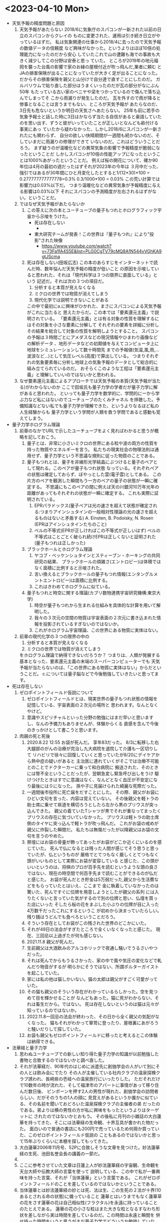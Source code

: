* <2023-04-10 Mon> 
  * 天気予報の精度問題と原因
    1. 天気予報があたらない
       2018/6に気象庁のスパコンが一新された以前の日立のスパコンからクレイの
       ものに変更された、運用は引き続き日立がやっているはずだ。
       私は気象関連の仕事から2018/4に去ったので天気予報の数値データの信頼度
       など興味がなかった。というよりはほぼ10倍の処理能力になったのだから安心
       していたこれで山の遭難も海での事故も大きく減少してこの分野は安泰と思っ
       ていた。
       ところが2019年の地元福岡を襲った台風の影響で家のお縁の屋根付近が吹っ飛んだ,業者に頼む
       とJAの損害保険が出ることになっていたが大きく足が出ることになった。
       だからその損害保険を親父と山分けで自分達で直すことにしたのだ。
       ガルバリウムで貼り直した部分はうまくいったのだが瓦の部分がなにぶん50年
       もたっている古い家のベニヤや梁をつかっているので傷んで落ち込んでしまってそ
       こから雨漏りが発生したのだ。
       瓦を外すので雨が降ると惨事となることは言うまでもない、ところが天気予報が
       あたらなのだ、3日先も危ないというか明日の天気さへあたらない。
       25年も前に若手の気象予報士と話した時に3日はかならず当たる自信があると豪語していた
       のを思い出す、ずうと彼がいっていたことが正しいとなんども畝付ける事実にあっ
       ていたから疑わなかった、しかし2018/6にスパコンが一新されたにも関わらず、
       自分の欲しい快晴期間が一週間も続かないのだ、そしていまだに雨漏りの修理ができて
       いないのだ。これはどういうことだろう。
       まず疑うのが温暖化などの異常気象の影響で予報精度が脆弱になったということだ
       しかしスパコンが10倍の性能アップになったということは1000%あがったということだ。
       例えば桜の開花について、確か90年位は4月の最初の週だったはずそれが2023年の今年は
       ３月中だった、強引ではあるが30年間にひと月変化したとすると1/(12*30)*100 = 0.277777777777778=0.3%
       0.3/1000*100 = 0.03% この荒い計算では影響力は0.03%以下だ。
       つまり温暖化などの異常気象が予報精度に与える影響は0.03%以下
       それにスパコンの予測精度が左右されるはずがない。ということだ。
    2. ではなぜ天気予報があたらないか
       1. この答えに次の本とユーチューブの量子もつれとホログラフィック宇宙から示唆をうけた。
          + 死は存在しない
            + [[./pic/2023041001.jpg]]
          + 東大研究チームが発表！この世界は『量子もつれ』により"投影"された映像
            + https://www.youtube.com/watch?v=73Fa1fA4S5E&list=PLG0CgTV79cMQ8A1N544yVGhKA9gtJScma
       2. 死は存在しない(田坂広志)
          この本のあらすじをインターネットで読んだ時、数年悩んだ天気予報の精度が低いこと
          の原因を示唆していると思われた、それは「現代科学は３つの限界に直面している」という
          記述だ。それは次の３つの項目だ。
          1) 分析すると本質が見えなくなる
          2) ミクロの世界では物質が消えてしまう
          3) 現代化学では説明できないことがある
          この中で最初にa.に興味がひかれた、まさにスパコンによる天気予報がこれに当たると
          思えたからだ。この本では「要素還元主義」で説明されている。
         「要素還元主義」とは有る対象の性質を理解するにはその対象を小さな要素に分解して
          それぞれの要素を詳細に分析しその結果を総合して対象の性質を解明しようとすること。
          スパコンの予報は３時間ごとにアメダスなどの現況情報やひまわり画像などの解析データ
          、地形データなどの初期値を与えてコンピュータ上に地球をシミュレーションして数十時間先
          までの予報値(気温,風,雨,...波浪など...)として気圧レベル(高度)で算出している。
          つまりそれぞれの気象要素毎に分析し地球上の気象予報のデータとして総合的に組み立てられているのだ。
          おそらくこのような工程は「要素還元主義」と理解していいのではないかと思われる。
    3. なぜ要素還元主義によるアプローチでは天気予報の本質(天気予報が当たる)がわからないのか
       ここで田坂氏も量子力学の学者だが量子力学に解があると思われた。
       といっても量子力学を数学的に、学問的に一から学ぶ力など私にはないのでユーチューブのたくみチャネル
       を拝聴した。予備知識などない私でも量子力学が理解できた、というよりなるほど私の人生経験からも
       量子力学という学問が人類を救う学問であると感動も覚えてしまう。
  * 量子力学ホログラム理論
    1. 前章のなかでURLで示したユーチューブをよく見ればわかると思うが概略を記しておこう。
       1. 量子とは、非常に小さいミクロの世界にある粒や波の両方の性質を持った物質やエネルギーを言う。
          私たちの現実社会の物理法則は通用せず、量子力学という不思議な規則に従った物質のことである。
       2. 量子もつれとは、量子を非線形光学結晶にぶつけると量子のペアとして現れる。このペアが量子もつれ状態
          なっている。それぞれペアの状態は確定しておらず、ぼやっとした雲(電子雲)としてある。
          この片方のペアを観測した瞬間もう一方のペアの量子の状態が一瞬に確定する。
          不思議にもこのペアの間に例えば天の川銀河10万年光年の距離があってもそれぞれの状態が一瞬に確定する。
          これも実際に証明されている。
          1) EPRパラドックス(量子ペアは光の速さを超えて状態が確定される:つまりアインシュタインの一般相対性理論の光の速さを超えるものはないと矛盾する)
             A. Einsten, B. Podoisky, N. Rosen (EPRはアインシュタインたちのこと)
          2) ベルの不等式(EPRが正しければこの不等式が正しいはず)
             ベルの不等式はことごとく破られ続けEPRは正しくないと証明された(量子もつれは正しかった)
       3. ブラックホールとホログラム理論
          1) ヤコブ・ベッケンシュタインとスティーブン・ホーキングの共同研究の結果、
             ブラックホールの煩雑さ(エントロピー)は体積ではなく面積に比例すると示唆された。
          2) 言い換えるとブラックホールの量子もつれ情報(エンタングルメントエントロピー)は面積に比例する。
          3) これはきわめてホログラムに似ている。
       4. 量子もつれと時空に関する理論(カブリ数物連携宇宙研究機構:東京大学)
          1) 時空が量子もつれから生まれる仕組みを具体的な計算を用いて解明した。
          2) 我々の３次元の空間の物質は宇宙表面の２次元に書き込まれた情報を投影されているすぎないのではないか。
          3) これがホログラム宇宙理論、この世界にある物質に実体はない。
    2. 前章の現代化学の３つの限界の中の
       1) 分析すると本質が見えなくなる
       2) ミクロの世界では物質が消えてしまう
       をホログラム理論で納得できないだろうか？
       つまりは、人類が発展する基本となった、要素還元主義の末端のスーパーコンピューターでも
       天気予報が当たらないのは、「この世界にある物質に実体はない」からだということだ。
       c.については量子脳などで今後勉強していきたいと思ってます。
  * 死は存在しない
    1. ゼロポイントフィールド仮説について
       1) ゼロポイントフィールドとは、現実世界の量子もつれ状態の情報を記憶している、宇宙表面の２次元の場所と
          思われます。なんとなくやけど。
       2) 意識やスピリチャルといった分野の勉強にはまだ早いと思いますし、なんの予備力もありませんが、体験からくる
          直感を含んで今後のきっかけとして書こうと思います。
    2. 肉親の死と死後
       1) 2020.8.22 12:55 お袋が死んだ。
          享年83だった。
          8/3に転移した右大腿部のがんの治療が完治し九大病院を退院して介護も一区切りして
          リハビリで徐々に回復していくと思っていたが8/20にデイケアから熱中症の疑いがあると
          主治医に連れていくがそこでは治療不可能とのことでドクターカーに乗って和白病院に
          搬送された、そのときには腎不全ということだったが、翌朝急変し緊急呼び出しをうけ
          駆けつけたときはすでに意識はなく、なんどとなく血圧が不安定になり最後には０になった。
          孫や子に見届けられた綺麗な死際だった。
       2) 一週間後市役所に死亡届をだすことにした。
          その際、親父がお袋にひどい文句を言った、内容は覚えていない。
          その後親父を軽トラの助士席に乗せて県道を横切ろうとしたら左から黒のプリウスが突っ込んできた。
          親父の着ていたTシャツが黒でそれが重なってまったくプリウスの存在に気づいていなかった。
          プリウスは軽トラの助士席側のタイヤに突っ込んで軽トラが吹っ飛んだ。
          これがお袋の戒めが親父に炸裂した瞬間だ。
          私たちは無傷だったが以降親父はお袋の文句を言うのやめた。 
       3) 祭壇にはお袋の骨壷が飾ってあったがお袋がどこか近くにいるのを感じていた。
          死んで仏になるとは残った人間が感じてそう思うと思っていたが、仏というものが
          厳格でとてつもなく厳しくとてつもなく頭がいいものとして実際にお袋が変容している
          と感じた、この頭がいいというのは、将棋のプロが百手先を読むというような頭の良さ
          ではない、現在の時空間で何百手先まで読むことができるのが仏だと感じた。
          お袋が死んだとき貯金は5万弱だった,親父から生活費などをもらっていたとはいえ、ここまで
          金に執着していなかったのは驚いた、死んですぐに位牌を用意しようとしたが親父の系列
          には入りたくないと言っていた気がするので別の位牌と思い、仏壇を買った店にいった
          そしたら桜の花をまぶした小ぶりの位牌が目に入った4万数千だったこれにするというこ
          が初めから決まっていたらしい。残り銭はうどんでも食べろということだろう。
       4) そういう存在としてお袋がこの残された世界のどこかにいた。
       5) それが49日の法会がすぎたところで全くいなくなったと感じた。
          現在、三回忌以上過ぎたが何も感じない。
       6) 2021.11.8 親父が死んだ。
       7) 生前親父は大酒飲みのアルコホリックで夜通し騒いでうるさいやつだった。
       8) それは死んでからもうるさかった、家の中で風や気圧の変化などで軋んだり物音がするが
          明らかにそうではない、所謂ポルターガイストを起こしていた。
       9) 家には私の他は猫しかいない。猫の太郎は親父がすごく可愛がっていた。
       10) その猫も親父のそういう存在がわかっているらしかった。空を見つめて目を輝かせることが
           なんどもあった。猫に死がわからない、それは畜生だから。ではない。
           死は存在しないというのは猫は元々が知っているのではないか。
       11) 2022.11.8一回忌の法会が終わった、その日から全く親父の気配がなくなった。
           猫もそれがわかって箪笥に登ったり、屋根裏にあがろうと騒いだりして探していた。
       12) お袋も親父もゼロポイントフィールドに移ったと考えるとこの体験は納得できる。
  * 法華経と量子力学
    1. 思わぬユーチューブでの新しい知り得た量子力学の知識が以前勉強した書物と合致するのではないかと調べ直した。
    2. それが法華経だ、90年代のはじめに派遣先に創価学会の人がいて別にその人とは飲み会にでたり
       その人が主催している社内クラブの温泉探検クラブ誘われ、長崎県の壱岐への温泉旅行にいったりした。
       ただそれだけで10数年の時が流れた、そして福津市のアパートに事情があって移り住んだ数日後、
       ピンポーンを押す2人の男性が現れた、創価学会の訪問者らしい、だがそのうちの1人の顔に
       見覚えがあるというか誰かに似ている、その名前を聞いておどろいた温泉探検クラブの主催者の弟
       だったのである。弟よりは横の男性の方が私に興味をもったというよりはターゲットに
       されたのではないかとおもう。
       その後私に月刊の小雑誌の大白蓮華を持ってきた、そこには法華経の生命観、十界互具が書かれた物だった。
       面白いので普通の書店にも200円で売っているため何冊か買っていた、このゼロポイントフィールド仮説の
       こともあるのではないかと思って15年ぶりくらいに本棚を探してもってきた。
    3. 大白蓮華2006年11月号、52Pに合致しそうな文章を見つけた。妙法蓮華経の生死、池田名誉会長の講義の一節だ。
    4. [[./pic/2023041002.jpg]]
    5. ここに参考させていた文章は日蓮上人が妙法蓮華経の宇宙観、生命観を天台大師や伝教大師の言葉を使って
       説明している、この中で私が一番興味を持った言葉、それが「当体蓮華」という言葉である。
       これがゼロポイントフィールドのことを差しているのではないかということである。
    6. 当体蓮華とは妙法蓮華経の妙とは死、法は生、この生死の２法が十界(10あるとされる命の状態)に備っていること
       蓮華とはいうまでもなく蓮華草の花をさす蓮華の花は自己相似性(フラクタル)を永遠に持っていることのたとえである。
       蓮華の花の小さな粒はまた大きな粒となるすなわち形状を差しながら実は時間を差しているのだ。この時間は永遠と瞬間を
       併せ持った時間をいうと思うがまだ量子力学でどういうか勉強していない。
       すなわち、蓮華草は、中心から相似な花びらが八方に永遠に生まれてくるようなイメージをもつ極めて美しい花である。
    7. [[./pic/2023071101.jpg]]
       この花に瞬間と永遠を見出し解いたのが妙法蓮華経である。
    8. 当体蓮華とは形状の永遠性と時間の永遠と瞬間を表す物である。すなわちこれは量子もつれ(ホログラム)のことを言っているのではないか。
       **はっきりとゼロポイントフィールドとホログラムのことを区別して説明できていない(ごめーんちゃい)
    9. [[./pic/2023041003.jpg]]
    10. 次のページに一念の転換を説く、因果具時(具には人偏がつく)とある、これは原因と結果が同時に存在するということで
        当体蓮華そのものの本質をいっているのだと思う、これはすなわち量子もつれのペアの量子(因果)が同時に存在するということ
        だと痛切に思う。一念の転換とは具体的には量子の観測を指していて、生命の最初の活動の発端をいっているのではないか。
    11. すごい面白いことに52Pに最後に起の法性、法性の滅という天台大師の言葉にはビッグバン宇宙論までいっている気がしてならない。
        法華経を解した天台大師がビッグバンを説明していると日蓮上人がいっているとはすごいな。
  * 最後に
    + 法華経のことがわかった気になっているが実はまったくわかっていません。というかわかっていないのはわかってます。信心がないからです。
    + 量子脳や意識、そこまで勉強していません、今後勉強します。
    + c. 現代化学では説明できないことがある、も読んでないのです。また本棚に田坂さんと大白蓮華すべてもどしました。
    + 量子もつれのイメージ
      + https://youtu.be/nYh-n7EOtMA
